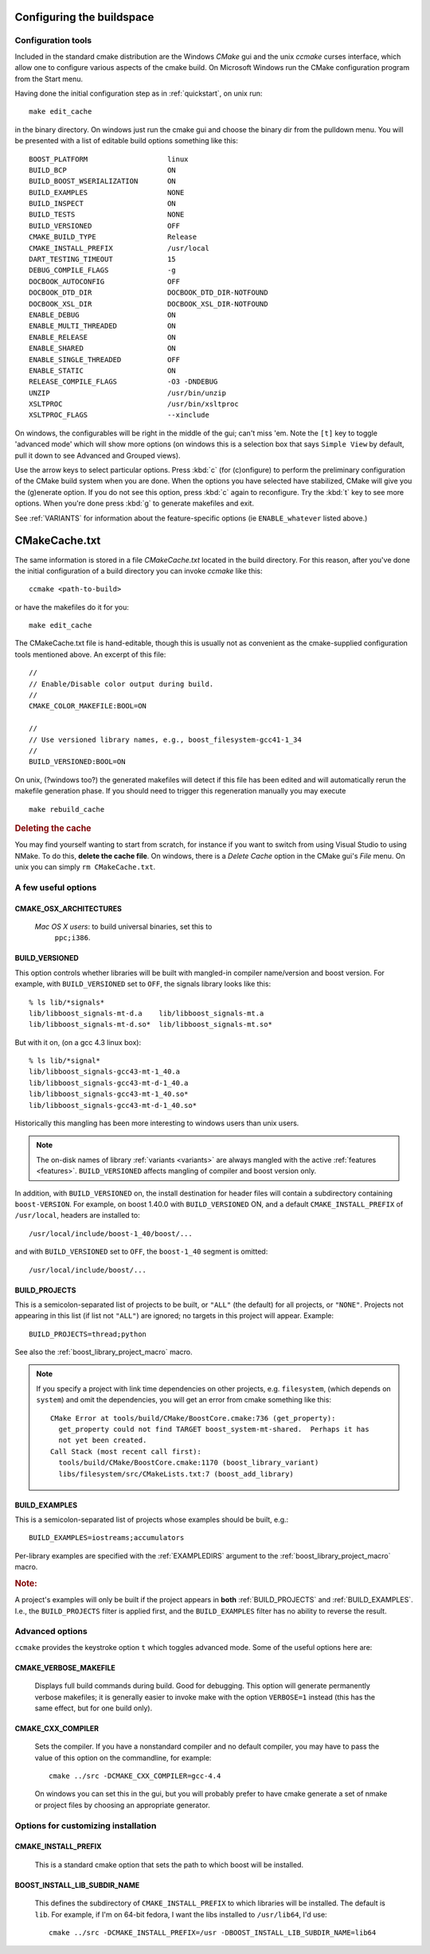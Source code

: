 .. _configure_and_build:

Configuring the buildspace
===========================

Configuration tools
-------------------

Included in the standard cmake distribution are the Windows `CMake`
gui and the unix `ccmake` curses interface, which allow one to
configure various aspects of the cmake build.  On Microsoft Windows
run the CMake configuration program from the Start menu.  

Having done the initial configuration step as in :ref:`quickstart`,
on unix run::

  make edit_cache

in the binary directory.  On windows just run the cmake gui and choose
the binary dir from the pulldown menu.  You will be presented with a list of editable build options something
like this::

   BOOST_PLATFORM                   linux 
   BUILD_BCP                        ON 
   BUILD_BOOST_WSERIALIZATION       ON 
   BUILD_EXAMPLES                   NONE 
   BUILD_INSPECT                    ON 
   BUILD_TESTS                      NONE 
   BUILD_VERSIONED                  OFF 
   CMAKE_BUILD_TYPE                 Release 
   CMAKE_INSTALL_PREFIX             /usr/local 
   DART_TESTING_TIMEOUT             15 
   DEBUG_COMPILE_FLAGS              -g 
   DOCBOOK_AUTOCONFIG               OFF 
   DOCBOOK_DTD_DIR                  DOCBOOK_DTD_DIR-NOTFOUND 
   DOCBOOK_XSL_DIR                  DOCBOOK_XSL_DIR-NOTFOUND 
   ENABLE_DEBUG                     ON 
   ENABLE_MULTI_THREADED            ON 
   ENABLE_RELEASE                   ON 
   ENABLE_SHARED                    ON 
   ENABLE_SINGLE_THREADED           OFF 
   ENABLE_STATIC                    ON 
   RELEASE_COMPILE_FLAGS            -O3 -DNDEBUG 
   UNZIP                            /usr/bin/unzip 
   XSLTPROC                         /usr/bin/xsltproc 
   XSLTPROC_FLAGS                   --xinclude 

On windows, the configurables will be right in the middle of the gui;
can't miss 'em.  Note the ``[t]`` key to toggle 'advanced mode' which
will show more options (on windows this is a selection box that says
``Simple View`` by default, pull it down to see Advanced and Grouped
views).

Use the arrow keys to select particular options.  Press :kbd:`c` (for
(c)onfigure) to perform the preliminary configuration of the CMake
build system when you are done.  When the options you have selected
have stabilized, CMake will give you the (g)enerate option. If you do
not see this option, press :kbd:`c` again to reconfigure.  Try the
:kbd:`t` key to see more options.  When you're done press :kbd:`g` to
generate makefiles and exit.

See :ref:`VARIANTS` for information about the feature-specific options
(ie ``ENABLE_whatever`` listed above.)

.. _cmakecache.txt:

CMakeCache.txt
==============

The same information is stored in a file `CMakeCache.txt` located in
the build directory.  For this reason, after you've done the initial
configuration of a build directory you can invoke `ccmake` like this::

  ccmake <path-to-build>

or have the makefiles do it for you::

  make edit_cache

The CMakeCache.txt file is hand-editable, though this is usually not
as convenient as the cmake-supplied configuration tools mentioned
above.  An excerpt of this file::

  //
  // Enable/Disable color output during build.
  //
  CMAKE_COLOR_MAKEFILE:BOOL=ON
  
  //
  // Use versioned library names, e.g., boost_filesystem-gcc41-1_34
  //
  BUILD_VERSIONED:BOOL=ON
  

On unix, (?windows too?) the generated makefiles will detect if this
file has been edited and will automatically rerun the makefile
generation phase.  If you should need to trigger this regeneration
manually you may execute ::

  make rebuild_cache

.. rubric:: Deleting the cache

You may find yourself wanting to start from scratch, for instance if
you want to switch from using Visual Studio to using NMake.  To do
this, **delete the cache file**.  On windows, there is a *Delete
Cache* option in the CMake gui's *File* menu.  On unix you can simply
``rm CMakeCache.txt``.

.. _useful_options:

A few useful options
--------------------

CMAKE_OSX_ARCHITECTURES
^^^^^^^^^^^^^^^^^^^^^^^

  *Mac OS X users*: to build universal binaries, set this to
   ``ppc;i386``.

BUILD_VERSIONED
^^^^^^^^^^^^^^^

This option controls whether libraries will be built with mangled-in
compiler name/version and boost version.  For example, with
``BUILD_VERSIONED`` set to ``OFF``, the signals library looks like
this::

  % ls lib/*signals*
  lib/libboost_signals-mt-d.a    lib/libboost_signals-mt.a
  lib/libboost_signals-mt-d.so*  lib/libboost_signals-mt.so*
  
But with it on, (on a gcc 4.3 linux box)::

  % ls lib/*signal*
  lib/libboost_signals-gcc43-mt-1_40.a    
  lib/libboost_signals-gcc43-mt-d-1_40.a
  lib/libboost_signals-gcc43-mt-1_40.so*  
  lib/libboost_signals-gcc43-mt-d-1_40.so*
  
Historically this mangling has been more interesting to windows users
than unix users.

.. note:: The on-disk names of library :ref:`variants <variants>` are
   	  always mangled with the active :ref:`features <features>`.
   	  ``BUILD_VERSIONED`` affects mangling of compiler and boost
   	  version only.

In addition, with ``BUILD_VERSIONED`` on, the install destination for
header files will contain a subdirectory containing ``boost-VERSION``.
For example, on boost 1.40.0 with ``BUILD_VERSIONED`` ON, and a
default ``CMAKE_INSTALL_PREFIX`` of ``/usr/local``, headers are
installed to::

  /usr/local/include/boost-1_40/boost/...

and with ``BUILD_VERSIONED`` set to ``OFF``, the ``boost-1_40``
segment is omitted::

  /usr/local/include/boost/...


.. index:: BUILD_PROJECTS
.. _BUILD_PROJECTS:

BUILD_PROJECTS
^^^^^^^^^^^^^^

This is a semicolon-separated list of projects to be built, or
``"ALL"`` (the default) for all projects, or ``"NONE"``.  Projects not
appearing in this list (if list not ``"ALL"``) are ignored; no targets in
this project will appear.  Example::

  BUILD_PROJECTS=thread;python

See also the :ref:`boost_library_project_macro` macro.  

.. note::

   If you specify a project with link time dependencies on other
   projects, e.g. ``filesystem``, (which depends on ``system``) and
   omit the dependencies, you will get an error from cmake something
   like this::

      CMake Error at tools/build/CMake/BoostCore.cmake:736 (get_property):
        get_property could not find TARGET boost_system-mt-shared.  Perhaps it has
        not yet been created.
      Call Stack (most recent call first):
        tools/build/CMake/BoostCore.cmake:1170 (boost_library_variant)
        libs/filesystem/src/CMakeLists.txt:7 (boost_add_library)


.. index:: BUILD_EXAMPLES
.. _BUILD_EXAMPLES:

BUILD_EXAMPLES
^^^^^^^^^^^^^^

This is a semicolon-separated list of projects whose examples should
be built, e.g.::

  BUILD_EXAMPLES=iostreams;accumulators

Per-library examples are specified with the :ref:`EXAMPLEDIRS`
argument to the :ref:`boost_library_project_macro` macro.

.. rubric:: Note:

A project's examples will only be built if the project appears in
**both** :ref:`BUILD_PROJECTS` and :ref:`BUILD_EXAMPLES`.  I.e., the
``BUILD_PROJECTS`` filter is applied first, and the ``BUILD_EXAMPLES``
filter has no ability to reverse the result. 

Advanced options
----------------

``ccmake`` provides the keystroke option ``t`` which toggles advanced
mode.  Some of the useful options here are:

.. _verbosity:

.. index:: verbosity; CMAKE_VERBOSE_MAKEFILE

CMAKE_VERBOSE_MAKEFILE
^^^^^^^^^^^^^^^^^^^^^^

  Displays full build commands during build.  Good for debugging.
  This option will generate permanently verbose makefiles; it is
  generally easier to invoke make with the option ``VERBOSE=1``
  instead (this has the same effect, but for one build only).

.. index:: CMAKE_CXX_COMPILER

.. _cmake_cxx_compiler:

CMAKE_CXX_COMPILER
^^^^^^^^^^^^^^^^^^

  Sets the compiler.  If you have a nonstandard compiler and no
  default compiler, you may have to pass the value of this option on
  the commandline, for example::

    cmake ../src -DCMAKE_CXX_COMPILER=gcc-4.4

  On windows you can set this in the gui, but you will probably prefer
  to have cmake generate a set of nmake or project files by choosing
  an appropriate generator.

Options for customizing installation
------------------------------------

.. index:: CMAKE_INSTALL_PREFIX
   single:  installation

.. _cmake_install_prefix:

CMAKE_INSTALL_PREFIX
^^^^^^^^^^^^^^^^^^^^

  This is a standard cmake option that sets the path to which boost
  will be installed.

.. _boost_install_lib_subdir_name:

BOOST_INSTALL_LIB_SUBDIR_NAME
^^^^^^^^^^^^^^^^^^^^^^^^^^^^^

  This defines the subdirectory of ``CMAKE_INSTALL_PREFIX`` to which
  libraries will be installed.  The default is ``lib``. For example,
  if I'm on 64-bit fedora, I want the libs installed to
  ``/usr/lib64``, I'd use::

    cmake ../src -DCMAKE_INSTALL_PREFIX=/usr -DBOOST_INSTALL_LIB_SUBDIR_NAME=lib64





